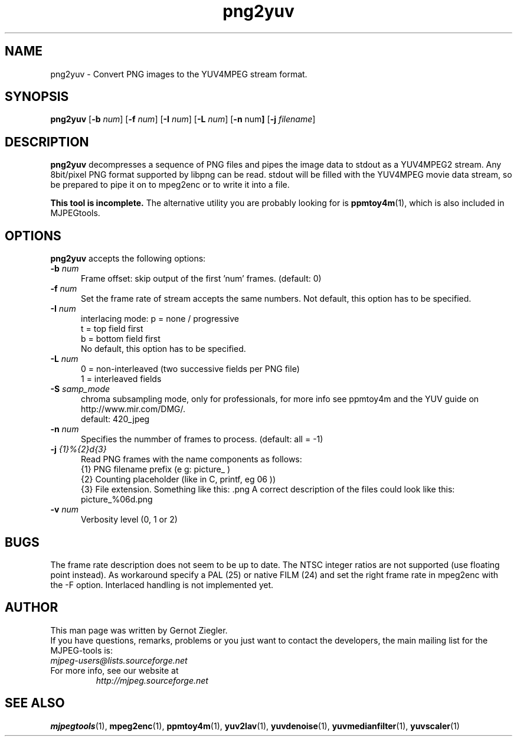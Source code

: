 .TH "png2yuv" "1" "22 January 2020" "MJPEG Tools Team" "MJPEG tools manual"
.SH "NAME"
png2yuv \- Convert PNG images to the YUV4MPEG stream format. 

.SH "SYNOPSIS"
.B png2yuv
.RB [ \-b
.IR num ]
.RB [ \-f
.IR num ]
.RB [ \-I
.IR num ]
.RB [ \-L
.IR num ]
.RB [ \-n 
.RB num ]
.RB [ \-j
.IR filename ]

.SH "DESCRIPTION"
\fBpng2yuv\fP decompresses a sequence of PNG files
and pipes the image data to stdout as a YUV4MPEG2 stream.
Any 8bit/pixel PNG format supported by libpng can be read.
stdout will be filled with the YUV4MPEG movie data stream,
so be prepared to pipe it on to mpeg2enc or to write it into a file.

\fBThis tool is incomplete.\fP  
The alternative utility you are probably looking for is \fBppmtoy4m\fP(1), 
which is also included in MJPEGtools.

.SH "OPTIONS"
\fBpng2yuv\fP accepts the following options:

.TP 5
.BI \-b " num" 
Frame offset:  skip output of the first 'num' frames.  (default: 0)
.TP 5
.BI \-f " num"
Set the frame rate of stream accepts the same numbers. Not default, this option has to be specified.
.TP 5
.BI \-I " num"
interlacing mode:
p = none / progressive
.br
t = top field first
.br
b = bottom field first
.br
No default, this option has to be specified.
.TP 5
.BI \-L " num"
0 = non-interleaved (two successive fields per PNG file)
.br
1 = interleaved fields
.TP 5
.BI \-S " samp_mode"
chroma subsampling mode, only for professionals, for more info see ppmtoy4m and
the YUV guide on http://www.mir.com/DMG/.
.br
default: 420_jpeg
.TP 5
.BI \-n " num"
Specifies the nummber of frames to process. (default: all = -1)
.TP 5 
.BI \-j " {1}%{2}d{3}"
Read PNG frames with the name components as follows:
 {1} PNG filename prefix (e g: picture_ )
 {2} Counting placeholder (like in C, printf, eg 06 ))
 {3} File extension. Something like this: .png
A correct description of the files could look like this: picture_%06d.png
.TP 5
.BI \-v " num"
Verbosity level (0, 1 or 2)

.SH BUGS
The frame rate description does not seem to be up to date. The NTSC integer ratios are not supported (use floating point instead). As workaround specify a PAL (25) or native FILM (24) and set the right frame rate in mpeg2enc with the -F option.
Interlaced handling is not implemented yet.

.SH "AUTHOR"
This man page was written by Gernot Ziegler.
.br
If you have questions, remarks, problems or you just want to contact
the developers, the main mailing list for the MJPEG\-tools is:
  \fImjpeg\-users@lists.sourceforge.net\fP

.TP
For more info, see our website at
.I http://mjpeg.sourceforge.net

.SH "SEE ALSO"
.BR mjpegtools (1),
.BR mpeg2enc (1),
.BR ppmtoy4m (1),
.BR yuv2lav (1),
.BR yuvdenoise (1),
.BR yuvmedianfilter (1),
.BR yuvscaler (1)
